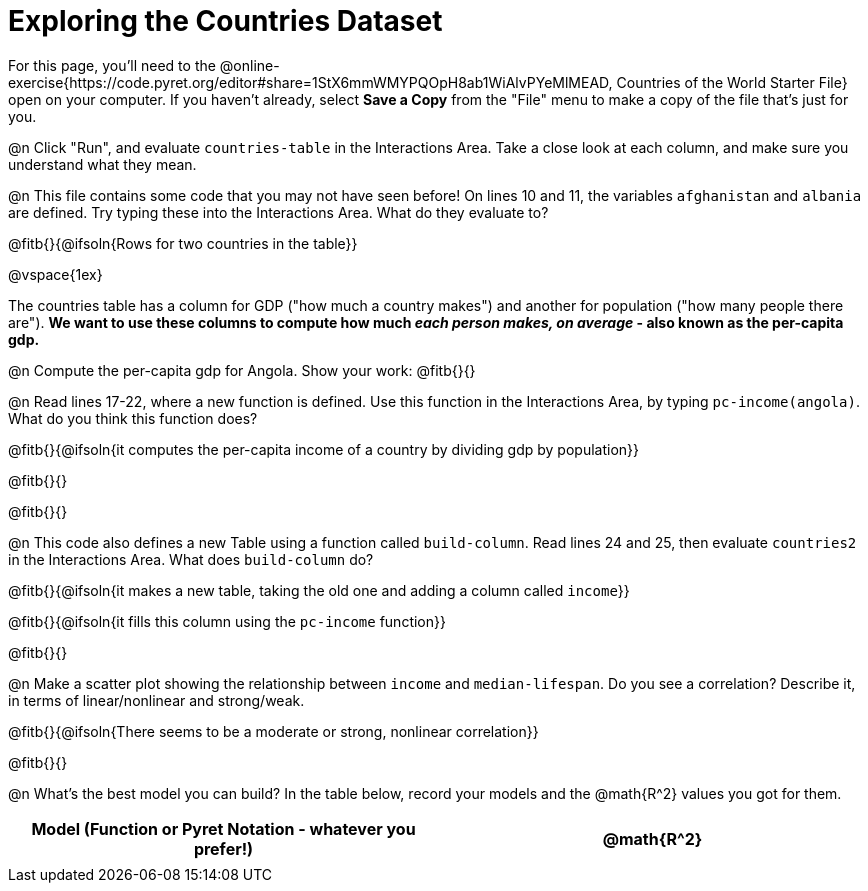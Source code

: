 = Exploring the Countries Dataset

For this page, you'll need to the  @online-exercise{https://code.pyret.org/editor#share=1StX6mmWMYPQOpH8ab1WiAlvPYeMlMEAD, Countries of the World Starter File} open on your computer. If you haven't already, select **Save a Copy** from the "File" menu to make a copy of the file that's just for you.

@n Click "Run", and evaluate `countries-table` in the Interactions Area. Take a close look at each column, and make sure you understand what they mean.

@n This file contains some code that you may not have seen before! On lines 10 and 11, the variables `afghanistan` and `albania` are defined. Try typing these into the Interactions Area. What do they evaluate to?

@fitb{}{@ifsoln{Rows for two countries in the table}}

@vspace{1ex}

The countries table has a column for GDP ("how much a country makes") and another for population ("how many people there are"). **We want to use these columns to compute how much __each person makes, on average__ - also known as the per-capita gdp.**

@n Compute the per-capita gdp for Angola. Show your work: @fitb{}{}

@n Read lines 17-22, where a new function is defined. Use this function in the Interactions Area, by typing `pc-income(angola)`. What do you think this function does?

@fitb{}{@ifsoln{it computes the per-capita income of a country by dividing gdp by population}}

@fitb{}{}

@fitb{}{}

@n This code also defines a new Table using a function called `build-column`. Read lines 24 and 25, then evaluate `countries2` in the Interactions Area. What does `build-column` do?

@fitb{}{@ifsoln{it makes a new table, taking the old one and adding a column called `income`}}

@fitb{}{@ifsoln{it fills this column using the `pc-income` function}}

@fitb{}{}


@n Make a scatter plot showing the relationship between `income` and `median-lifespan`. Do you see a correlation? Describe it, in terms of linear/nonlinear and strong/weak.

@fitb{}{@ifsoln{There seems to be a moderate or strong, nonlinear correlation}}

@fitb{}{}

@n What's the best model you can build? In the table below, record your models and the @math{R^2} values you got for them.

[.FillVerticalSpace, cols="^1a, ^1a", options="header"]
|===
| Model (Function or Pyret Notation - whatever you prefer!)   | @math{R^2}
|                                                             |
|===
